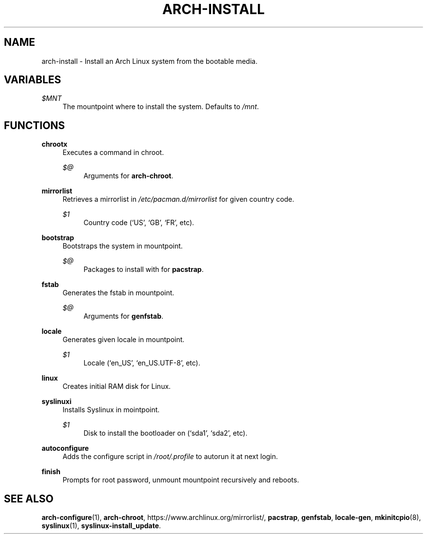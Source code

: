 '\" t
.\"     Title: arch-install
.\"    Author: [FIXME: author] [see http://docbook.sf.net/el/author]
.\" Generator: DocBook XSL Stylesheets v1.78.1 <http://docbook.sf.net/>
.\"      Date: 01/18/2014
.\"    Manual: \ \&
.\"    Source: \ \&
.\"  Language: English
.\"
.TH "ARCH\-INSTALL" "3" "01/18/2014" "\ \&" "\ \&"
.\" -----------------------------------------------------------------
.\" * Define some portability stuff
.\" -----------------------------------------------------------------
.\" ~~~~~~~~~~~~~~~~~~~~~~~~~~~~~~~~~~~~~~~~~~~~~~~~~~~~~~~~~~~~~~~~~
.\" http://bugs.debian.org/507673
.\" http://lists.gnu.org/archive/html/groff/2009-02/msg00013.html
.\" ~~~~~~~~~~~~~~~~~~~~~~~~~~~~~~~~~~~~~~~~~~~~~~~~~~~~~~~~~~~~~~~~~
.ie \n(.g .ds Aq \(aq
.el       .ds Aq '
.\" -----------------------------------------------------------------
.\" * set default formatting
.\" -----------------------------------------------------------------
.\" disable hyphenation
.nh
.\" disable justification (adjust text to left margin only)
.ad l
.\" -----------------------------------------------------------------
.\" * MAIN CONTENT STARTS HERE *
.\" -----------------------------------------------------------------
.SH "NAME"
arch-install \- Install an Arch Linux system from the bootable media\&.
.SH "VARIABLES"
.PP
\fI$MNT\fR
.RS 4
The mountpoint where to install the system\&. Defaults to
\fI/mnt\fR\&.
.RE
.SH "FUNCTIONS"
.PP
\fBchrootx\fR
.RS 4
Executes a command in chroot\&.
.PP
\fI$@\fR
.RS 4
Arguments for
\fBarch\-chroot\fR\&.
.RE
.RE
.PP
\fBmirrorlist\fR
.RS 4
Retrieves a mirrorlist in
\fI/etc/pacman\&.d/mirrorlist\fR
for given country code\&.
.PP
\fI$1\fR
.RS 4
Country code (\(oqUS\(cq, \(oqGB\(cq, \(oqFR\(cq, etc)\&.
.RE
.RE
.PP
\fBbootstrap\fR
.RS 4
Bootstraps the system in mountpoint\&.
.PP
\fI$@\fR
.RS 4
Packages to install with for
\fBpacstrap\fR\&.
.RE
.RE
.PP
\fBfstab\fR
.RS 4
Generates the fstab in mountpoint\&.
.PP
\fI$@\fR
.RS 4
Arguments for
\fBgenfstab\fR\&.
.RE
.RE
.PP
\fBlocale\fR
.RS 4
Generates given locale in mountpoint\&.
.PP
\fI$1\fR
.RS 4
Locale (\(oqen_US\(cq, \(oqen_US\&.UTF\-8\(cq, etc)\&.
.RE
.RE
.PP
\fBlinux\fR
.RS 4
Creates initial RAM disk for Linux\&.
.RE
.PP
\fBsyslinuxi\fR
.RS 4
Installs Syslinux in mointpoint\&.
.PP
\fI$1\fR
.RS 4
Disk to install the bootloader on (\(oqsda1\(cq, \(oqsda2\(cq, etc)\&.
.RE
.RE
.PP
\fBautoconfigure\fR
.RS 4
Adds the configure script in
\fI/root/\&.profile\fR
to autorun it at next login\&.
.RE
.PP
\fBfinish\fR
.RS 4
Prompts for root password, unmount mountpoint recursively and reboots\&.
.RE
.SH "SEE ALSO"
.sp
\fBarch\-configure\fR(1), \fBarch\-chroot\fR, https://www\&.archlinux\&.org/mirrorlist/, \fBpacstrap\fR, \fBgenfstab\fR, \fBlocale\-gen\fR, \fBmkinitcpio\fR(8), \fBsyslinux\fR(1), \fBsyslinux\-install_update\fR\&.
